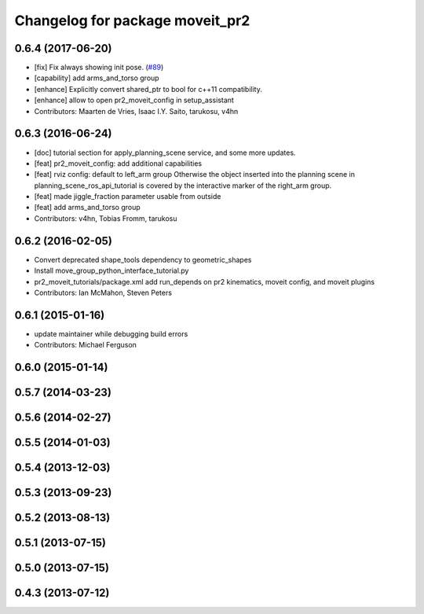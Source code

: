 ^^^^^^^^^^^^^^^^^^^^^^^^^^^^^^^^
Changelog for package moveit_pr2
^^^^^^^^^^^^^^^^^^^^^^^^^^^^^^^^

0.6.4 (2017-06-20)
------------------
* [fix] Fix always showing init pose. (`#89 <https://github.com/ros-planning/moveit_pr2/issues/89>`_)
* [capability] add arms_and_torso group
* [enhance] Explicitly convert shared_ptr to bool for c++11 compatibility.
* [enhance] allow to open pr2_moveit_config in setup_assistant
* Contributors: Maarten de Vries, Isaac I.Y. Saito, tarukosu, v4hn

0.6.3 (2016-06-24)
------------------
* [doc] tutorial section for apply_planning_scene service, and some more updates.
* [feat] pr2_moveit_config: add additional capabilities
* [feat] rviz config: default to left_arm group
  Otherwise the object inserted into the planning scene
  in planning_scene_ros_api_tutorial is covered by
  the interactive marker of the right_arm group.
* [feat] made jiggle_fraction parameter usable from outside
* [feat] add arms_and_torso group
* Contributors: v4hn, Tobias Fromm, tarukosu

0.6.2 (2016-02-05)
------------------
* Convert deprecated shape_tools dependency to geometric_shapes
* Install move_group_python_interface_tutorial.py
* pr2_moveit_tutorials/package.xml add run_depends
  on pr2 kinematics, moveit config, and moveit plugins
* Contributors: Ian McMahon, Steven Peters

0.6.1 (2015-01-16)
------------------
* update maintainer while debugging build errors
* Contributors: Michael Ferguson

0.6.0 (2015-01-14)
------------------

0.5.7 (2014-03-23)
------------------

0.5.6 (2014-02-27)
------------------

0.5.5 (2014-01-03)
------------------

0.5.4 (2013-12-03)
------------------

0.5.3 (2013-09-23)
------------------

0.5.2 (2013-08-13)
------------------

0.5.1 (2013-07-15)
------------------

0.5.0 (2013-07-15)
------------------

0.4.3 (2013-07-12)
------------------

